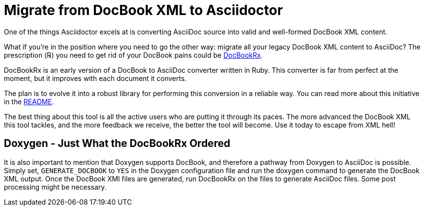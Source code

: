 = Migrate from DocBook XML to Asciidoctor
:navtitle: Migrate from DocBook XML
:url-docbookrx: https://github.com/asciidoctor/docbookrx
// docbookrx.adoc, included in user-manual: Convert DocBook XML to AsciiDoc

One of the things Asciidoctor excels at is converting AsciiDoc source into valid and well-formed DocBook XML content.

What if you're in the position where you need to go the other way: migrate all your legacy DocBook XML content to AsciiDoc?
The prescription (℞) you need to get rid of your DocBook pains could be {url-docbookrx}[DocBookRx^].

DocBookRx is an early version of a DocBook to AsciiDoc converter written in Ruby.
This converter is far from perfect at the moment, but it improves with each document it converts.

The plan is to evolve it into a robust library for performing this conversion in a reliable way.
You can read more about this initiative in the {url-docbookrx}#readme[README^].

The best thing about this tool is all the active users who are putting it through its paces.
The more advanced the DocBook XML this tool tackles, and the more feedback we receive, the better the tool will become.
Use it today to escape from XML hell!

== Doxygen - Just What the DocBookRx Ordered

It is also important to mention that Doxygen supports DocBook, and therefore a pathway from Doxygen to AsciiDoc is possible.
Simply set, `GENERATE_DOCBOOK` to `YES` in the Doxygen configuration file and run the doxygen command to generate the DocBook XML output.
Once the DocBook XMl files are generated, run DocBookRx on the files to generate AsciiDoc files.
Some post processing might be necessary.

